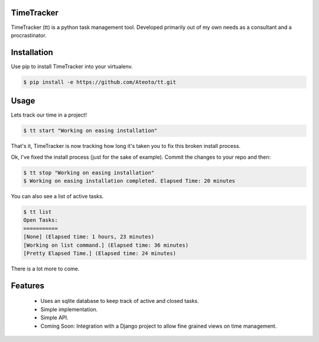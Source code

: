 TimeTracker
===========

TimeTracker (tt) is a python task management tool. Developed primarily out of my own needs as a consultant and a procrastinator.

Installation
============

Use pip to install TimeTracker into your virtualenv.

.. code-block:: bash

	$ pip install -e https://github.com/Ateoto/tt.git

Usage
=====

Lets track our time in a project!

.. code-block:: bash

	$ tt start "Working on easing installation"

That's it, TimeTracker is now tracking how long it's taken you to fix this broken install process.

Ok, I've fixed the install process (just for the sake of example).
Commit the changes to your repo and then:

.. code-block:: bash
	
	$ tt stop "Working on easing installation"
	$ Working on easing installation completed. Elapsed Time: 20 minutes

You can also see a list of active tasks.

.. code-block:: bash

	$ tt list
	Open Tasks:
	===========
	[None] (Elapsed time: 1 hours, 23 minutes)
	[Working on list command.] (Elapsed time: 36 minutes)
	[Pretty Elapsed Time.] (Elapsed time: 24 minutes)

There is a lot more to come.

Features
========

 - Uses an sqlite database to keep track of active and closed tasks.
 - Simple implementation.
 - Simple API.
 - Coming Soon: Integration with a Django project to allow fine grained views on time management.